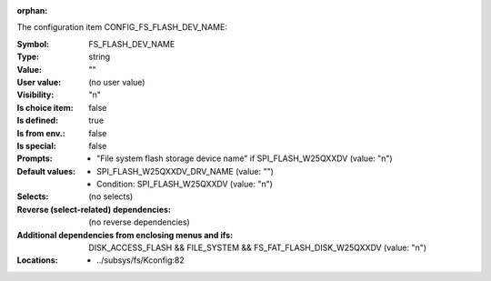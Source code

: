 :orphan:

.. title:: FS_FLASH_DEV_NAME

.. option:: CONFIG_FS_FLASH_DEV_NAME:
.. _CONFIG_FS_FLASH_DEV_NAME:

The configuration item CONFIG_FS_FLASH_DEV_NAME:

:Symbol:           FS_FLASH_DEV_NAME
:Type:             string
:Value:            ""
:User value:       (no user value)
:Visibility:       "n"
:Is choice item:   false
:Is defined:       true
:Is from env.:     false
:Is special:       false
:Prompts:

 *  "File system flash storage device name" if SPI_FLASH_W25QXXDV (value: "n")
:Default values:

 *  SPI_FLASH_W25QXXDV_DRV_NAME (value: "")
 *   Condition: SPI_FLASH_W25QXXDV (value: "n")
:Selects:
 (no selects)
:Reverse (select-related) dependencies:
 (no reverse dependencies)
:Additional dependencies from enclosing menus and ifs:
 DISK_ACCESS_FLASH && FILE_SYSTEM && FS_FAT_FLASH_DISK_W25QXXDV (value: "n")
:Locations:
 * ../subsys/fs/Kconfig:82